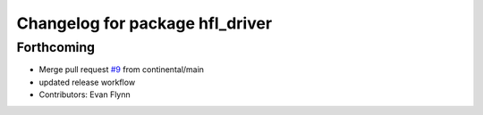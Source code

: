 ^^^^^^^^^^^^^^^^^^^^^^^^^^^^^^^^
Changelog for package hfl_driver
^^^^^^^^^^^^^^^^^^^^^^^^^^^^^^^^

Forthcoming
-----------
* Merge pull request `#9 <https://github.com/continental/hfl_driver/issues/9>`_ from continental/main
* updated release workflow
* Contributors: Evan Flynn
